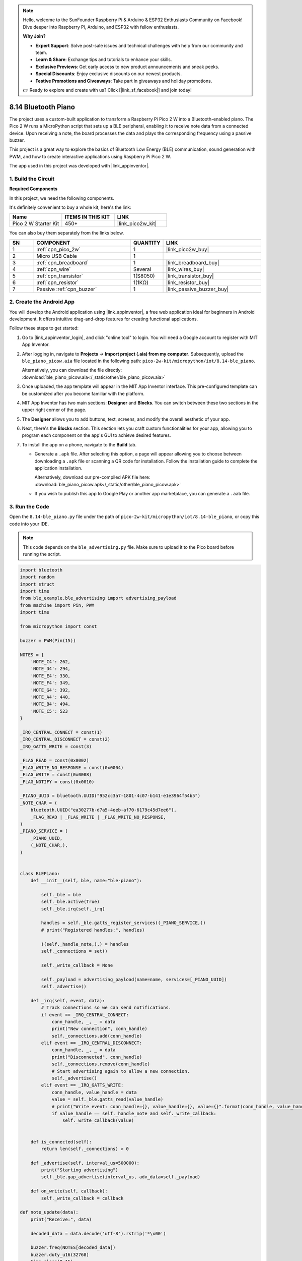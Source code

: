 .. note::

    Hello, welcome to the SunFounder Raspberry Pi & Arduino & ESP32 Enthusiasts Community on Facebook! Dive deeper into Raspberry Pi, Arduino, and ESP32 with fellow enthusiasts.

    **Why Join?**

    - **Expert Support**: Solve post-sale issues and technical challenges with help from our community and team.
    - **Learn & Share**: Exchange tips and tutorials to enhance your skills.
    - **Exclusive Previews**: Get early access to new product announcements and sneak peeks.
    - **Special Discounts**: Enjoy exclusive discounts on our newest products.
    - **Festive Promotions and Giveaways**: Take part in giveaways and holiday promotions.

    👉 Ready to explore and create with us? Click [|link_sf_facebook|] and join today!

.. _py_iot_ble_piano:

8.14 Bluetooth Piano
==========================================

The project uses a custom-built application to transform a Raspberry Pi Pico 2 W into a Bluetooth-enabled piano. The Pico 2 W runs a MicroPython script that sets up a BLE peripheral, enabling it to receive note data from a connected device. Upon receiving a note, the board processes the data and plays the corresponding frequency using a passive buzzer.

This project is a great way to explore the basics of Bluetooth Low Energy (BLE) communication, sound generation with PWM, and how to create interactive applications using Raspberry Pi Pico 2 W.

The app used in this project was developed with |link_appinventor|.


1. Build the Circuit
+++++++++++++++++++++++++++++++++

**Required Components**

In this project, we need the following components. 

It's definitely convenient to buy a whole kit, here's the link: 

.. list-table::
    :widths: 20 20 20
    :header-rows: 1

    *   - Name	
        - ITEMS IN THIS KIT
        - LINK
    *   - Pico 2 W Starter Kit	
        - 450+
        - |link_pico2w_kit|

You can also buy them separately from the links below.


.. list-table::
    :widths: 5 20 5 20
    :header-rows: 1

    *   - SN
        - COMPONENT	
        - QUANTITY
        - LINK

    *   - 1
        - :ref:`cpn_pico_2w`
        - 1
        - |link_pico2w_buy|
    *   - 2
        - Micro USB Cable
        - 1
        - 
    *   - 3
        - :ref:`cpn_breadboard`
        - 1
        - |link_breadboard_buy|
    *   - 4
        - :ref:`cpn_wire`
        - Several
        - |link_wires_buy|
    *   - 5
        - :ref:`cpn_transistor`
        - 1(S8050)
        - |link_transistor_buy|
    *   - 6
        - :ref:`cpn_resistor`
        - 1(1KΩ)
        - |link_resistor_buy|
    *   - 7
        - Passive :ref:`cpn_buzzer`
        - 1
        - |link_passive_buzzer_buy|


.. image:: img/wiring/8.14_bb.png
   :width: 90%

.. raw:: html

   <br/>

2. Create the Android App
+++++++++++++++++++++++++++++++++

You will develop the Android application using |link_appinventor|, a free web application ideal for beginners in Android development. It offers intuitive drag-and-drop features for creating functional applications.

Follow these steps to get started:

#. Go to |link_appinventor_login|, and click "online tool" to login. You will need a Google account to register with MIT App Inventor.

   .. image:: img/13-ai-signup.png
       :width: 90%
       :align: center

#. After logging in, navigate to **Projects** -> **Import project (.aia) from my computer**. Subsequently, upload the ``ble_piano_picow.aia`` file located in the following path: ``pico-2w-kit/micropython/iot/8.14-ble_piano``.

   Alternatively, you can download the file directly: :download:`ble_piano_picow.aia</_static/other/ble_piano_picow.aia>`

   .. image:: img/13-ai-import.png
        :align: center

#. Once uploaded, the app template will appear in the MIT App Inventor interface. This pre-configured template can be customized after you become familiar with the platform.

#. MIT App Inventor has two main sections: **Designer** and **Blocks**. You can switch between these two sections in the upper right corner of the page.

   .. image:: img/13-ai-intro-1.png

#. The **Designer** allows you to add buttons, text, screens, and modify the overall aesthetic of your app.

   .. image:: img/14-ai-intro-2.png
      :width: 100%
   
#. Next, there's the **Blocks** section. This section lets you craft custom functionalities for your app, allowing you to program each component on the app's GUI to achieve desired features.

   .. image:: img/14-ai-intro-3.png
      :width: 100%

#. To install the app on a phone, navigate to the **Build** tab.

   .. image:: img/13-ai-intro-4.png
      :width: 60%
      :align: center

   * Generate a ``.apk`` file. After selecting this option, a page will appear allowing you to choose between downloading a ``.apk`` file or scanning a QR code for installation. Follow the installation guide to complete the application installation. 

     Alternatively, download our pre-compiled APK file here: :download:`ble_piano_picow.apk</_static/other/ble_piano_picow.apk>`

   * If you wish to publish this app to Google Play or another app marketplace, you can generate a ``.aab`` file.


3. Run the Code
+++++++++++++++++++++++++++++++++

Open the ``8.14-ble_piano.py`` file under the path of ``pico-2w-kit/micropython/iot/8.14-ble_piano``, or copy this code into your IDE.
   
.. note:: 
   This code depends on the ``ble_advertising.py`` file. Make sure to upload it to the Pico board before running the script.

.. code-block:: python

   import bluetooth
   import random
   import struct
   import time
   from ble_example.ble_advertising import advertising_payload
   from machine import Pin, PWM
   import time
   
   from micropython import const
   
   buzzer = PWM(Pin(15)) 
   
   NOTES = {
       'NOTE_C4': 262,
       'NOTE_D4': 294,
       'NOTE_E4': 330,
       'NOTE_F4': 349,
       'NOTE_G4': 392,
       'NOTE_A4': 440,
       'NOTE_B4': 494,
       'NOTE_C5': 523
   }
   
   _IRQ_CENTRAL_CONNECT = const(1)
   _IRQ_CENTRAL_DISCONNECT = const(2)
   _IRQ_GATTS_WRITE = const(3)
   
   _FLAG_READ = const(0x0002)
   _FLAG_WRITE_NO_RESPONSE = const(0x0004)
   _FLAG_WRITE = const(0x0008)
   _FLAG_NOTIFY = const(0x0010)
   
   _PIANO_UUID = bluetooth.UUID("952cc3a7-1801-4c07-b141-e1e3964f54b5")
   _NOTE_CHAR = (
       bluetooth.UUID("ea30277b-d7a5-4eeb-af70-6179c45d7ee6"),
       _FLAG_READ | _FLAG_WRITE | _FLAG_WRITE_NO_RESPONSE,
   )
   _PIANO_SERVICE = (
       _PIANO_UUID,
       (_NOTE_CHAR,),
   )
   
   
   class BLEPiano:
       def __init__(self, ble, name="ble-piano"):
   
           self._ble = ble
           self._ble.active(True)
           self._ble.irq(self._irq)
   
           handles = self._ble.gatts_register_services((_PIANO_SERVICE,))
           # print("Registered handles:", handles)
   
           ((self._handle_note,),) = handles
           self._connections = set()
   
           self._write_callback = None
   
           self._payload = advertising_payload(name=name, services=[_PIANO_UUID])
           self._advertise()
   
       def _irq(self, event, data):
           # Track connections so we can send notifications.
           if event == _IRQ_CENTRAL_CONNECT:
               conn_handle, _, _ = data
               print("New connection", conn_handle)
               self._connections.add(conn_handle)
           elif event == _IRQ_CENTRAL_DISCONNECT:
               conn_handle, _, _ = data
               print("Disconnected", conn_handle)
               self._connections.remove(conn_handle)
               # Start advertising again to allow a new connection.
               self._advertise()
           elif event == _IRQ_GATTS_WRITE:
               conn_handle, value_handle = data
               value = self._ble.gatts_read(value_handle)
               # print("Write event: conn_handle={}, value_handle={}, value={}".format(conn_handle, value_handle, value))
               if value_handle == self._handle_note and self._write_callback:
                   self._write_callback(value)
                   
   
       def is_connected(self):
           return len(self._connections) > 0
   
       def _advertise(self, interval_us=500000):
           print("Starting advertising")
           self._ble.gap_advertise(interval_us, adv_data=self._payload)
   
       def on_write(self, callback):
           self._write_callback = callback
   
   def note_update(data):
       print("Receive:", data)
   
       decoded_data = data.decode('utf-8').rstrip('*\x00')
   
       buzzer.freq(NOTES[decoded_data])
       buzzer.duty_u16(32768)  
       time.sleep(0.15)
       buzzer.duty_u16(0)  
   
   def demo():
       ble = bluetooth.BLE()
       piano = BLEPiano(ble,"pico2w")
   
       while True:
           if piano.is_connected():
               piano.on_write(note_update)
           # time.sleep_ms(100)
   
   if __name__ == "__main__":
       demo()

4. App and Bluetooth Connection
++++++++++++++++++++++++++++++++++++++++++

Ensure that the "BLE Piano" app created earlier is installed on your phone.

#. Enable Bluetooth on your phone.

#. Open the **BLE Piano** app.

   .. image:: img/14_app_2.png
      :width: 25%
      :align: center

#. When you open the app for the first time, you will see two consecutive prompts requesting permissions. These permissions are required for Bluetooth functionality.

   .. image:: img/14_app_3.png
      :width: 90%
      :align: center

#. In the APP, click on **Connect** button to establish a connection between the APP and Pico 2 W via bluetooth.

   .. image:: img/14_app_4.png
      :width: 90%
      :align: center

#. This page displays a list of all Bluetooth devices. Choose the ``xx.xx.xx.xx.xx.xx pico2w`` option from the list. Each device name is displayed alongside its MAC address.

   .. image:: img/13_app_5.png
      :width: 60%
      :align: center

#. If no devices appear in the list, try enabling the location feature on your phone. (On some Android versions, the location setting is linked to Bluetooth functionality.)

#. Once connected, the system will redirect you to the main screen. You can tap the music note button to play the corresponding note. The app sends the note data to the Pico board, which drives the buzzer to play the specified note based on the data.

   .. image:: img/14_app_7.png
      :width: 90%
      :align: center